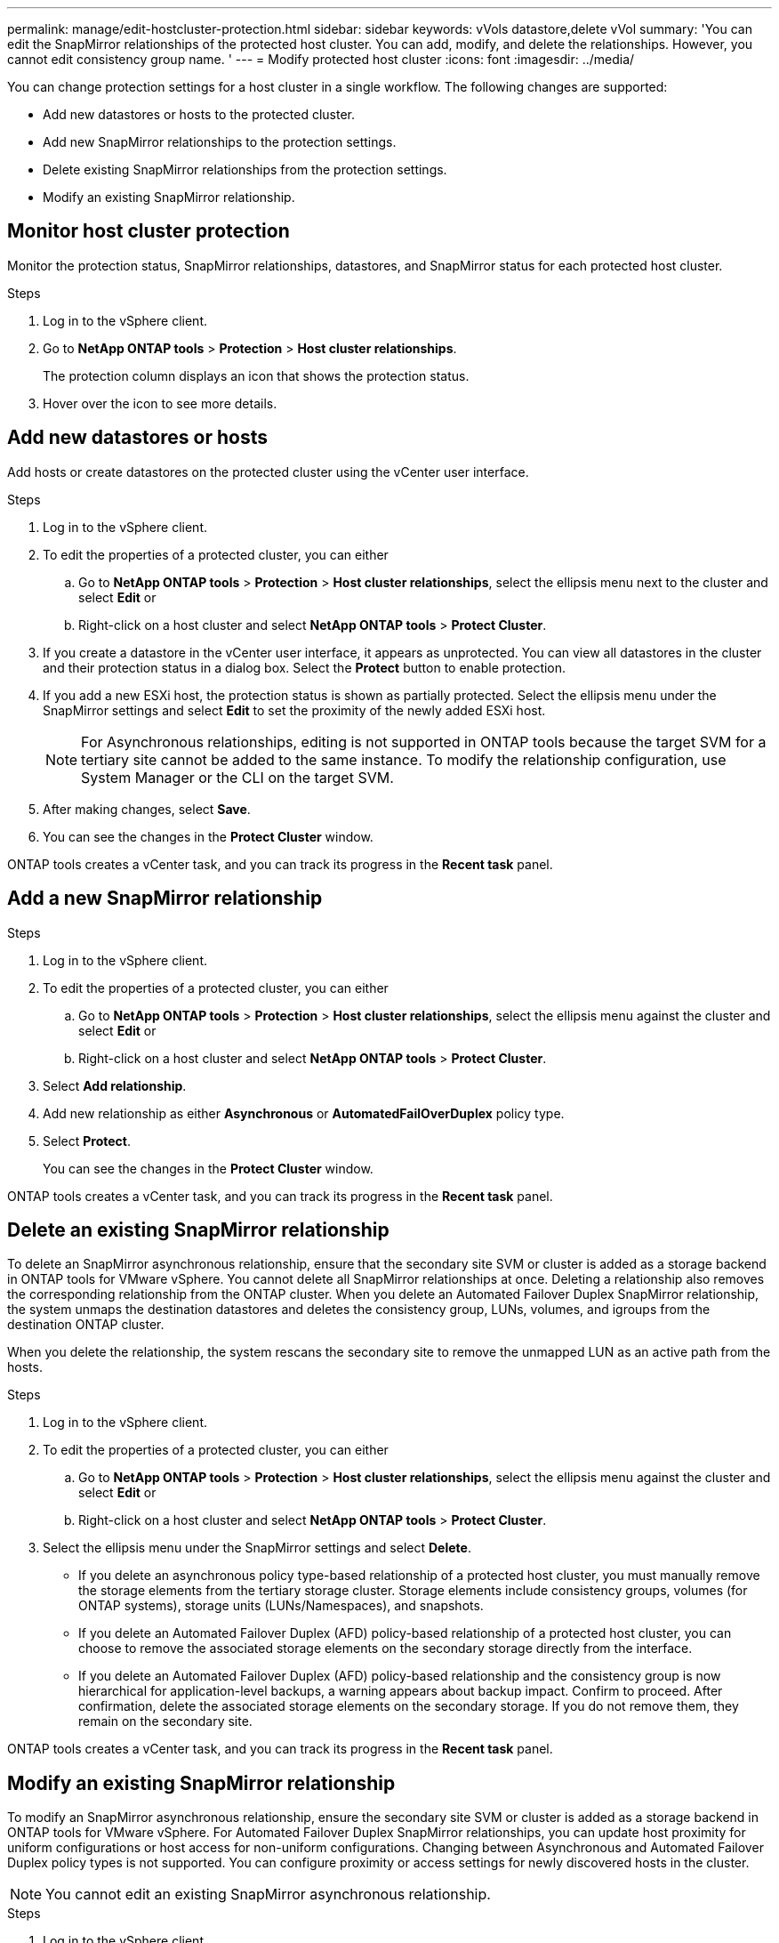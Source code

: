 ---
permalink: manage/edit-hostcluster-protection.html
sidebar: sidebar
keywords: vVols datastore,delete vVol
summary: 'You can edit the SnapMirror relationships of the protected host cluster. You can add, modify, and delete the relationships. However, you cannot edit consistency group name. '
---
= Modify protected host cluster
:icons: font
:imagesdir: ../media/

[.lead]

You can change protection settings for a host cluster in a single workflow. The following changes are supported:

* Add new datastores or hosts to the protected cluster.
* Add new SnapMirror relationships to the protection settings.
* Delete existing SnapMirror relationships from the protection settings.
* Modify an existing SnapMirror relationship.

== Monitor host cluster protection
Monitor the protection status, SnapMirror relationships, datastores, and SnapMirror status for each protected host cluster.

.Steps

. Log in to the vSphere client.
. Go to *NetApp ONTAP tools* > *Protection* > *Host cluster relationships*. 
+
The protection column displays an icon that shows the protection status.
. Hover over the icon to see more details.


== Add new datastores or hosts

Add hosts or create datastores on the protected cluster using the vCenter user interface.

.Steps

. Log in to the vSphere client.
. To edit the properties of a protected cluster, you can either
.. Go to *NetApp ONTAP tools* > *Protection* > *Host cluster relationships*, select the ellipsis  menu next to the cluster and select *Edit* or
.. Right-click on a host cluster and select *NetApp ONTAP tools* > *Protect Cluster*.
. If you create a datastore in the vCenter user interface, it appears as unprotected. You can view all datastores in the cluster and their protection status in a dialog box. Select the *Protect* button to enable protection.
. If you add a new ESXi host, the protection status is shown as partially protected. Select the ellipsis menu under the SnapMirror settings and select *Edit* to set the proximity of the newly added ESXi host.
+
[NOTE]
For Asynchronous relationships, editing is not supported in ONTAP tools because the target SVM for a tertiary site cannot be added to the same instance. To modify the relationship configuration, use System Manager or the CLI on the target SVM.
. After making changes, select *Save*.
. You can see the changes in the *Protect Cluster* window.

ONTAP tools creates a vCenter task, and you can track its progress in the *Recent task* panel.

== Add a new SnapMirror relationship

.Steps

. Log in to the vSphere client.
. To edit the properties of a protected cluster, you can either
.. Go to *NetApp ONTAP tools* > *Protection* > *Host cluster relationships*, select the ellipsis  menu against the cluster and select *Edit* or
.. Right-click on a host cluster and select *NetApp ONTAP tools* > *Protect Cluster*.
. Select *Add relationship*. 
. Add new relationship as either *Asynchronous* or *AutomatedFailOverDuplex* policy type.
. Select *Protect*.
+
You can see the changes in the *Protect Cluster* window.

ONTAP tools creates a vCenter task, and you can track its progress in the *Recent task* panel.

== Delete an existing SnapMirror relationship
To delete an SnapMirror asynchronous relationship, ensure that the secondary site SVM or cluster is added as a storage backend in ONTAP tools for VMware vSphere.
You cannot delete all SnapMirror relationships at once. Deleting a relationship also removes the corresponding relationship from the ONTAP cluster.
When you delete an Automated Failover Duplex SnapMirror relationship, the system unmaps the destination datastores and deletes the consistency group, LUNs, volumes, and igroups from the destination ONTAP cluster.

When you delete the relationship, the system rescans the secondary site to remove the unmapped LUN as an active path from the hosts.

.Steps

. Log in to the vSphere client.
. To edit the properties of a protected cluster, you can either
.. Go to *NetApp ONTAP tools* > *Protection* > *Host cluster relationships*, select the ellipsis  menu against the cluster and select *Edit* or
.. Right-click on a host cluster and select *NetApp ONTAP tools* > *Protect Cluster*. 
. Select the ellipsis  menu under the SnapMirror settings and select *Delete*.
+
* If you delete an asynchronous policy type-based relationship of a protected host cluster, you must manually remove the storage elements from the tertiary storage cluster. Storage elements include consistency groups, volumes (for ONTAP systems), storage units (LUNs/Namespaces), and snapshots.
* If you delete an Automated Failover Duplex (AFD) policy-based relationship of a protected host cluster, you can choose to remove the associated storage elements on the secondary storage directly from the interface.
* If you delete an Automated Failover Duplex (AFD) policy-based relationship and the consistency group is now hierarchical for application-level backups, a warning appears about backup impact. Confirm to proceed. After confirmation, delete the associated storage elements on the secondary storage. If you do not remove them, they remain on the secondary site.

// 10.5 update for hierarchical CG
ONTAP tools creates a vCenter task, and you can track its progress in the *Recent task* panel.

== Modify an existing SnapMirror relationship
To modify an SnapMirror asynchronous relationship, ensure the secondary site SVM or cluster is added as a storage backend in ONTAP tools for VMware vSphere.
For Automated Failover Duplex SnapMirror relationships, you can update host proximity for uniform configurations or host access for non-uniform configurations.
Changing between Asynchronous and Automated Failover Duplex policy types is not supported.
You can configure proximity or access settings for newly discovered hosts in the cluster.

[NOTE]
You cannot edit an existing SnapMirror asynchronous relationship.

.Steps

. Log in to the vSphere client.
. To edit the properties of a protected cluster, you can either
.. Go to *NetApp ONTAP tools* > *Protection* > *Host cluster relationships*, select the ellipsis  menu against the cluster and select *Edit* or
.. Right-click on a host cluster and select *NetApp ONTAP tools* > *Protect Cluster*.
. If the AutomatedFailOverDuplex policy type is selected, add host proximity or host access details.
. Select *Protect* button.

ONTAP tools create a vCenter task. Track its progress in the *Recent task* panel.